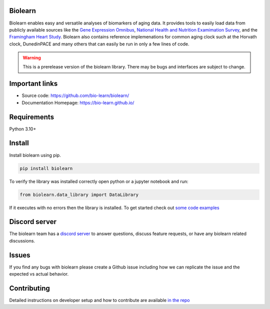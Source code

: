 Biolearn
========

Biolearn enables easy and versatile analyses of biomarkers of aging data. It provides tools to easily load data from publicly available sources like the 
`Gene Expression Omnibus <https://www.ncbi.nlm.nih.gov/geo/>`_, `National Health and Nutrition Examimation Survey <https://www.cdc.gov/nchs/nhanes/index.htm>`_,
and the `Framingham Heart Study <https://www.framinghamheartstudy.org/>`_. Biolearn also contains reference implemenations for common aging clock such at the 
Horvath clock, DunedinPACE and many others that can easily be run in only a few lines of code.


.. warning::

    This is a prerelease version of the biolearn library. There may be bugs and interfaces are subject to change.


Important links
===============

- Source code: https://github.com/bio-learn/biolearn/
- Documentation Homepage: https://bio-learn.github.io/

Requirements
============

Python 3.10+

Install
=======
Install biolearn using pip.

.. code-block:: bash

    pip install biolearn

To verify the library was installed correctly open python or a jupyter notebook and run:

.. code-block:: python

    from biolearn.data_library import DataLibrary

If it executes with no errors then the library is installed. To get started check out `some code examples <https://bio-learn.github.io/auto_examples/index.html>`_

Discord server
==============

The biolearn team has a `discord server <https://discord.gg/wZH85WRTxN>`_ to answer questions,
discuss feature requests, or have any biolearn related discussions.

Issues
======

If you find any bugs with biolearn please create a Github issue including how we can replicate the issue and the expected vs actual behavior.


Contributing
============

Detailed instructions on developer setup and how to contribute are available `in the repo <https://github.com/bio-learn/biolearn/blob/master/DEVELOPMENT.md>`_